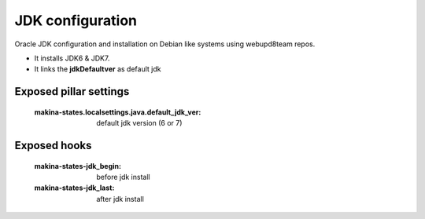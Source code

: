 JDK configuration
=================

Oracle JDK configuration and installation on Debian like systems using
webupd8team  repos.

- It installs JDK6 & JDK7.
- It links the **jdkDefaultver** as default jdk

Exposed pillar settings
------------------------
    :makina-states.localsettings.java.default_jdk_ver: default jdk version (6 or 7)

Exposed hooks
-------------
    :makina-states-jdk_begin: before jdk install
    :makina-states-jdk_last: after jdk install
